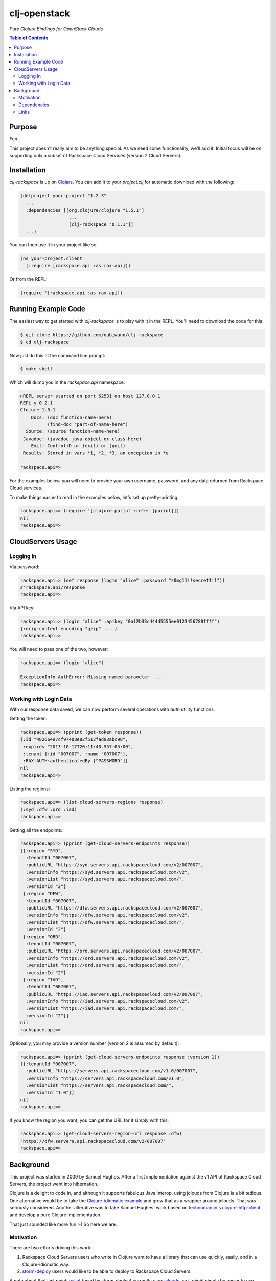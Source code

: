 #############
clj-openstack
#############

*Pure Clojure Bindings for OpenStack Clouds*


.. contents:: Table of Contents


Purpose
=======

Fun.

This project doesn't really aim to be anything special. As we need some
functionality, we'll add it. Initial focus will be on supporting only a subset
of Rackspace Cloud Services (version 2 Cloud Servers).


Installation
============

`clj-rackspace` is up on `Clojars`_. You can add it to your `project.clj` for
automatic download with the following:

.. code:: clojure

    (defproject your-project "1.2.3"
      ...
      :dependencies [[org.clojure/clojure "1.5.1"]
                      ...
                      [clj-rackspace "0.1.1"]]
      ...)

You can then use it in your project like so:

.. code:: clojure

    (ns your-project.client
      (:require [rackspace.api :as rax-api]))

Or from the REPL:

.. code:: clojure

    (require '[rackspace.api :as rax-api])

.. Links
.. -----
.. _Clojars: https://clojars.org/clj-rackspace


Running Example Code
====================

The easiest way to get started with `clj-rackspace` is to play with it in the
REPL. You'll need to download the code for this:

.. code:: bash

    $ git clone https://github.com/oubiwann/clj-rackspace
    $ cd clj-rackspace

Now just do this at the command line prompt:

.. code:: bash

    $ make shell

Which will dump you in the `rackspace.api` namespace:

.. code:: clojure

    nREPL server started on port 62531 on host 127.0.0.1
    REPL-y 0.2.1
    Clojure 1.5.1
        Docs: (doc function-name-here)
              (find-doc "part-of-name-here")
      Source: (source function-name-here)
     Javadoc: (javadoc java-object-or-class-here)
        Exit: Control+D or (exit) or (quit)
     Results: Stored in vars *1, *2, *3, an exception in *e

    rackspace.api=>

For the examples below, you will need to provide your own username, password,
and any data returned from Rackspace Cloud services.

To make things easier to read in the examples below, let's set up
pretty-printing:

.. code:: clojure

    rackspace.api=> (require '[clojure.pprint :refer [pprint]])
    nil
    rackspace.api=>


CloudServers Usage
==================


Logging In
----------

Via password:

.. code:: clojure

    rackspace.api=> (def response (login "alice" :password "z0mg11!!secret1!1"))
    #'rackspace.api/response
    rackspace.api=>

Via API key:

.. code:: clojure

    rackspace.api=> (login "alice" :apikey "0a12b33c444d5555ee0123456789ffff")
    {:orig-content-encoding "gzip" ... }
    rackspace.api=>

You will need to pass one of the two, however:

.. code:: clojure

    rackspace.api=> (login "alice")

    ExceptionInfo AuthError: Missing named parameter  ...
    rackspace.api=>


Working with Login Data
-----------------------

With our response data saved, we can now perform several operations with `auth`
utility functions.

Getting the token:

.. code:: clojure

    rackspace.api=> (pprint (get-token response))
    {:id "482664e7cf97408e82f512fad93abc98",
     :expires "2013-10-17T20:11:40.557-05:00",
     :tenant {:id "007007", :name "007007"},
     :RAX-AUTH:authenticatedBy ["PASSWORD"]}
    nil
    rackspace.api=>

Listing the regions:

.. code:: clojure

    rackspace.api=> (list-cloud-servers-regions response)
    (:syd :dfw :ord :iad)
    rackspace.api=>

Getting all the endpoints:

.. code:: clojure

    rackspace.api=> (pprint (get-cloud-servers-endpoints response))
    [{:region "SYD",
      :tenantId "007007",
      :publicURL "https://syd.servers.api.rackspacecloud.com/v2/007007",
      :versionInfo "https://syd.servers.api.rackspacecloud.com/v2",
      :versionList "https://syd.servers.api.rackspacecloud.com/",
      :versionId "2"}
     {:region "DFW",
      :tenantId "007007",
      :publicURL "https://dfw.servers.api.rackspacecloud.com/v2/007007",
      :versionInfo "https://dfw.servers.api.rackspacecloud.com/v2",
      :versionList "https://dfw.servers.api.rackspacecloud.com/",
      :versionId "2"}
     {:region "ORD",
      :tenantId "007007",
      :publicURL "https://ord.servers.api.rackspacecloud.com/v2/007007",
      :versionInfo "https://ord.servers.api.rackspacecloud.com/v2",
      :versionList "https://ord.servers.api.rackspacecloud.com/",
      :versionId "2"}
     {:region "IAD",
      :tenantId "007007",
      :publicURL "https://iad.servers.api.rackspacecloud.com/v2/007007",
      :versionInfo "https://iad.servers.api.rackspacecloud.com/v2",
      :versionList "https://iad.servers.api.rackspacecloud.com/",
      :versionId "2"}]
    nil
    rackspace.api=>

Optionally, you may provide a version number (version 2 is assumed by default):

.. code:: clojure

    rackspace.api=> (pprint (get-cloud-servers-endpoints response :version 1))
    [{:tenantId "007007",
      :publicURL "https://servers.api.rackspacecloud.com/v1.0/007007",
      :versionInfo "https://servers.api.rackspacecloud.com/v1.0",
      :versionList "https://servers.api.rackspacecloud.com/",
      :versionId "1.0"}]
    nil
    rackspace.api=>

If you know the region you want, you can get the URL for it simply with this:

.. code:: clojure

    rackspace.api=> (get-cloud-servers-region-url response :dfw)
    "https://dfw.servers.api.rackspacecloud.com/v2/007007"
    rackspace.api=>


Background
==========

This project was started in 2009 by Samuel Hughes. After a first implementation
against the v1 API of Rackspace Cloud Servers, the project went into
hibernation.

Clojure is a delight to code in, and although it supports fabulous
Java interop, using jclouds from Clojure is a bit tedious. One alternative
would be to take the `Clojure-idiomatic example`_ and grow that as a wrapper
around jclouds. That was seriously considered. Another alterative was to take
Samuel Hughes' work based on `technomancy`_'s `clojure-http-client`_ and develop
a pure Clojure implementation.

That just sounded like more fun :-) So here we are.

.. Links
.. -----
.. _Clojure-idiomatic example: https://github.com/jclouds/jclouds-examples/tree/master/compute-clojure
.. _technomancy: https://github.com/technomancy
.. _clojure-http-client: https://github.com/technomancy/clojure-http-client


Motivation
----------

There are two efforts driving this work:

#. Rackspace Cloud Servers users who write in Clojure want to have a library
   that can use quickly, easily, and in a Clojure-idiomatic way.

#. `storm-deploy`_ users would like to be able to deploy to Rackspace Cloud
   Servers.

A note about that last point: `pallet`_ (used by storm-deploy) currently uses
`jclouds`_, so it might simply be easier to use jclouds. Only time will tell. In
the meantime, we'll have fun playing with a pure-Clojure implementation.

.. Links
.. -----
.. _storm-deploy: https://github.com/nathanmarz/storm-deploy
.. _pallet: https://github.com/pallet/pallet
.. _jclouds: https://github.com/jclouds/jclouds


Dependencies
------------

In the four years since this project was started, HTTP clients in Clojure have
come a long way. We will be migrating away from the original implementation's
choice of clojure-http-client.

The two commonly recommended clients are:

* `clj-http`_ for synchronous/blocking client calls; this library is a Clojure
  wrapper for the Apache HTTP client library.

* `http.async.client`_ for asynchronous usage; it's based on the
  Asynchronous Http Client for Java.

We have started with the synchronous client. Hopefully, we'll add async support
at some point in the future. No promises. We'll defer that for later.

.. Links
.. -----
.. _clj-http: https://github.com/dakrone/clj-http
.. _http.async.client: https://github.com/neotyk/http.async.client


Links
-----

To use or develop against Rackspace Cloud APIs, we've provided the following
(hopefully) useful links:

* http://docs.rackspace.com/ - documentation for Rackspace Cloud

  * http://docs.rackspace.com/servers/api/v2/cs-devguide/content/ch_preface.html - Cloud Servers docs

* http://www.rackspace.com/cloud/ - information about Rackspace Cloud services

* https://mycloud.rackspace.com/ - sign in to the Rackspace Cloud (OpenStack)
